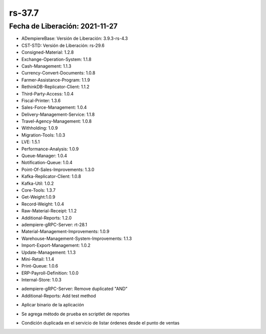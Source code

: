 .. _documento/versión-37-7:

**rs-37.7**
===========

**Fecha de Liberación:** 2021-11-27
-----------------------------------

.. data:: Soporte a Versiones:

- ADempiereBase: Versión de Liberación: 3.9.3-rs-4.3
- CST-STD: Versión de Liberación: rs-29.6
- Consigned-Material: 1.2.8
- Exchange-Operation-System: 1.1.8
- Cash-Management: 1.1.3
- Currency-Convert-Documents: 1.0.8
- Farmer-Assistance-Program: 1.1.9
- RethinkDB-Replicator-Client: 1.1.2
- Third-Party-Access: 1.0.4
- Fiscal-Printer: 1.3.6
- Sales-Force-Management: 1.0.4
- Delivery-Management-Service: 1.1.8
- Travel-Agency-Management: 1.0.8
- Withholding: 1.0.9
- Migration-Tools: 1.0.3
- LVE: 1.5.1
- Performance-Analysis: 1.0.9
- Queue-Manager: 1.0.4
- Notification-Queue: 1.0.4
- Point-Of-Sales-Improvements: 1.3.0
- Kafka-Replicator-Client: 1.0.8
- Kafka-Util: 1.0.2
- Core-Tools: 1.3.7
- Get-Weight:1.0.9
- Record-Weight: 1.0.4
- Raw-Material-Receipt: 1.1.2
- Additional-Reports: 1.2.0
- adempiere-gRPC-Server: rt-28.1
- Material-Management-Improvements: 1.0.9
- Warehouse-Management-System-Improvements: 1.1.3
- Import-Export-Management: 1.0.2
- Update-Management: 1.1.3
- Mini-Retail: 1.1.4
- Print-Queue: 1.0.6
- ERP-Payroll-Definition: 1.0.0
- Internal-Store: 1.0.3

.. data:: Detalle Técnico:

- adempiere-gRPC-Server: Remove duplicated "AND"
- Additional-Reports: Add test method

.. data:: Requerimientos:

- Aplicar binario de la aplicación

.. data:: Novedades

- Se agrega método de prueba en scriptlet de reportes

.. data:: Correcciones

- Condición duplicada en el servicio de listar órdenes desde el punto de ventas